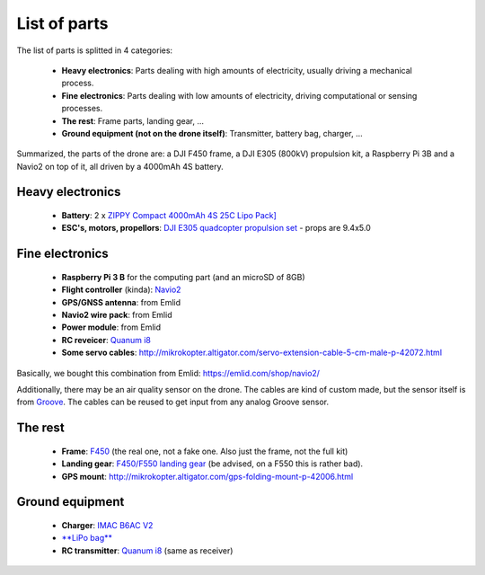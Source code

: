 
===============
 List of parts
===============

The list of parts is splitted in 4 categories:

  - **Heavy electronics**: Parts dealing with high amounts of electricity, usually driving a mechanical process.
  - **Fine electronics**: Parts dealing with low amounts of electricity, driving computational or sensing processes.
  - **The rest**: Frame parts, landing gear, ...
  - **Ground equipment (not on the drone itself)**: Transmitter, battery bag, charger, ...

Summarized, the parts of the drone are: a DJI F450 frame, a DJI E305 (800kV) propulsion kit, a Raspberry Pi 3B and a Navio2 on top of it, all driven by a 4000mAh 4S battery.
  
Heavy electronics
=================

  - **Battery**: 2 x `ZIPPY Compact 4000mAh 4S 25C Lipo Pack] <http://www.hobbyking.com/hobbyking/store/uh_viewitem.asp?idproduct=36074>`_
  - **ESC's, motors, propellors**: `DJI E305 quadcopter propulsion set <http://www.dji.com/e305>`_
    - props are 9.4x5.0

Fine electronics
================

   - **Raspberry Pi 3 B** for the computing part (and an microSD of 8GB)
   - **Flight controller** (kinda): `Navio2 <https://docs.emlid.com/navio2/>`_
   - **GPS/GNSS antenna**: from Emlid
   - **Navio2 wire pack**: from Emlid
   - **Power module**: from Emlid
   - **RC reveicer**: `Quanum i8 <http://www.hobbyking.com/hobbyking/store/__86274__Quanum_i8_8ch_2_4GHZ_AFHDS_2A_Digital_Proportional_Radio_System_Mode_2_Black_EU_Warehouse_.html>`_
   - **Some servo cables**: http://mikrokopter.altigator.com/servo-extension-cable-5-cm-male-p-42072.html

Basically, we bought this combination from Emlid: https://emlid.com/shop/navio2/

Additionally, there may be an air quality sensor on the drone. The cables are kind of custom made, but the sensor itself is from `Groove <https://www.seeedstudio.com/grove-air-quality-sensor-10-p-1065.html>`_. The cables can be reused to get input from any analog Groove sensor.

The rest
========

  - **Frame**: `F450 <https://www.mhm-modellbau.de/part-BC.MX.530037.php>`_ (the real one, not a fake one. Also just the frame, not the full kit)
  - **Landing gear**: `F450/F550 landing gear <https://www.mhm-modellbau.de/part-BC.MX.530037.php>`_ (be advised, on a F550 this is rather bad).
  - **GPS mount**: http://mikrokopter.altigator.com/gps-folding-mount-p-42006.html

Ground equipment
================

  - **Charger**: `IMAC B6AC V2 <http://www.hobbyking.com/hobbyking/store/uh_viewItem.asp?idproduct=58285>`_
  - `**LiPo bag** <http://www.hobbyking.com/hobbyking/store/uh_viewitem.asp?idproduct=38356>`_
  - **RC transmitter**: `Quanum i8 <http://www.hobbyking.com/hobbyking/store/__86274__Quanum_i8_8ch_2_4GHZ_AFHDS_2A_Digital_Proportional_Radio_System_Mode_2_Black_EU_Warehouse_.html>`_ (same as receiver)

